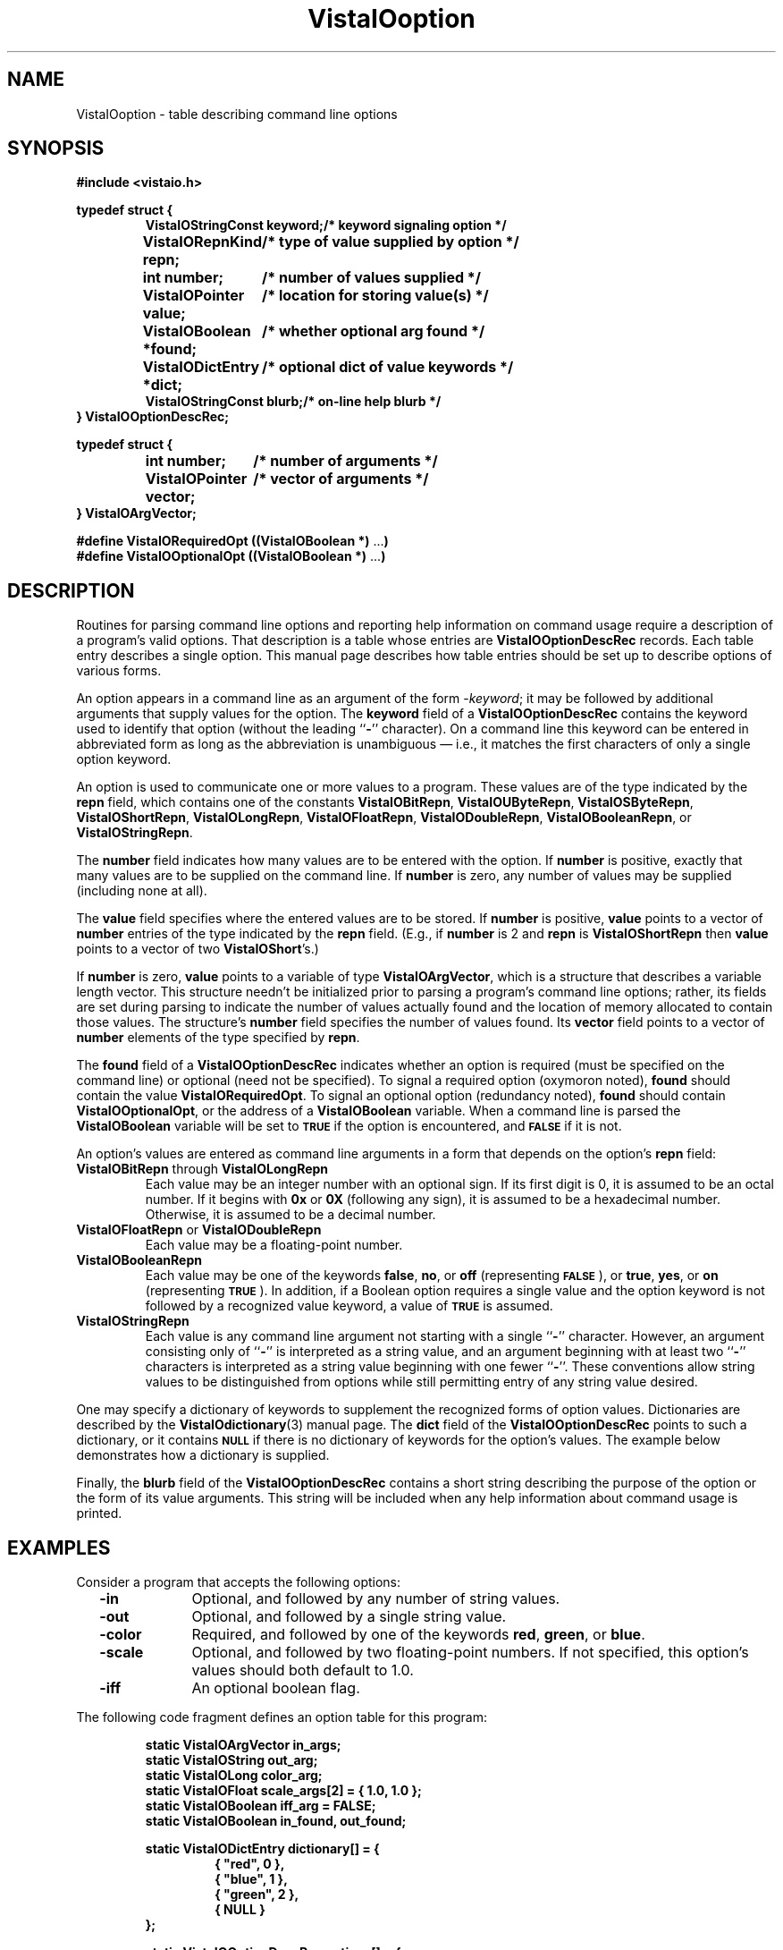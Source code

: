 .ds Vv 1.2.14
.TH VistaIOoption 3 "6 June 1994" "VistaIO Version \*(Vv"
.SH NAME
VistaIOoption \- table describing command line options
.SH SYNOPSIS
.PP
.nf
.B #include <vistaio.h>
.fi
.PP
.nf
.ft B
.ta 25n
typedef struct {
.ft
.RS
.ft B
VistaIOStringConst keyword;	/* keyword signaling option */
VistaIORepnKind repn;	/* type of value supplied by option */
int number;	/* number of values supplied */
VistaIOPointer value;	/* location for storing value(s) */
VistaIOBoolean *found;	/* whether optional arg found */
VistaIODictEntry *dict;	/* optional dict of value keywords */
VistaIOStringConst blurb;	/* on-line help blurb */
.ft
.RE
.B } VistaIOOptionDescRec;
.fi
.PP
.nf
.B typedef struct {
.RS
.ft B
int number;	/* number of arguments */
VistaIOPointer vector;	/* vector of arguments */
.ft
.RE
.B } VistaIOArgVector;
.fi
.PP
.nf
.B #define VistaIORequiredOpt ((VistaIOBoolean *) \fR...\fP)
.B #define VistaIOOptionalOpt ((VistaIOBoolean *) \fR...\fP)
.fi
.DT
.ft
.fi
.SH DESCRIPTION
Routines for parsing command line options and reporting help information on
command usage require a description of a program's valid options. That
description is a table whose entries are \fBVistaIOOptionDescRec\fP records.
Each table entry describes a single option. This manual page describes how
table entries should be set up to describe options of various forms.
.PP
An option appears in a command line as an argument of the form 
-\fIkeyword\fP; it may be followed by additional arguments that supply 
values for the option. The \fBkeyword\fP field of a \fBVistaIOOptionDescRec\fP 
contains the keyword used to identify that option (without the leading 
``\fB-\fP'' character). On a command line this keyword can be entered in 
abbreviated form as long as the abbreviation is unambiguous \(em i.e., it 
matches the first characters of only a single option keyword. 
.PP
An option is used to communicate one or more values to a program. These
values are of the type indicated by the \fBrepn\fP field, which contains
one of the constants \fBVistaIOBitRepn\fP, \fBVistaIOUByteRepn\fP, \fBVistaIOSByteRepn\fP,
\fBVistaIOShortRepn\fP, \fBVistaIOLongRepn\fP, \fBVistaIOFloatRepn\fP, \fBVistaIODoubleRepn\fP,
\fBVistaIOBooleanRepn\fP, or \fBVistaIOStringRepn\fP.
.PP
The \fBnumber\fP field indicates how many values are to be entered with
the option. If \fBnumber\fP is positive, exactly that many values are to be
supplied on the command line. If \fBnumber\fP is zero, any number of
values may be supplied (including none at all).
.PP
The \fBvalue\fP field specifies where the entered values are to be stored.
If \fBnumber\fP is positive, \fBvalue\fP points to a vector of \fBnumber\fP
entries of the type indicated by the \fBrepn\fP field. (E.g., if
\fBnumber\fP is 2 and \fBrepn\fP is \fBVistaIOShortRepn\fP then \fBvalue\fP
points to a vector of two \fBVistaIOShort\fP's.)
.PP
If \fBnumber\fP is zero, \fBvalue\fP points to a variable of type
\fBVistaIOArgVector\fP, which is a structure that describes a variable length
vector. This structure needn't be initialized prior to parsing a program's
command line options; rather, its fields are set during parsing to indicate
the number of values actually found and the location of memory allocated
to contain those values.  The structure's \fBnumber\fP field specifies the
number of values found.  Its \fBvector\fP field points to a vector of
\fBnumber\fP elements of the type specified by \fBrepn\fP.
.PP
The \fBfound\fP field of a \fBVistaIOOptionDescRec\fP indicates whether an option
is required (must be specified on the command line) or optional (need not
be specified). To signal a required option (oxymoron noted), \fBfound\fP
should contain the value \fBVistaIORequiredOpt\fP. To signal an optional option
(redundancy noted), \fBfound\fP should contain \fBVistaIOOptionalOpt\fP, or the
address of a \fBVistaIOBoolean\fP variable. When a command line is parsed the
\fBVistaIOBoolean\fP variable will be set to
.SB TRUE
if the option is encountered, and 
.SB FALSE
if it is not.
.PP
An option's values are entered as command line arguments in a form that
depends on the option's \fBrepn\fP field:
.IP "\fBVistaIOBitRepn\fP through \fBVistaIOLongRepn\fP"
Each value may be an integer number with an optional sign. If its first
digit is 0, it is assumed to be an octal number. If it begins with \fB0x\fP
or \fB0X\fP (following any sign), it is assumed to be a hexadecimal number.
Otherwise, it is assumed to be a decimal number.
.IP "\fBVistaIOFloatRepn\fP or \fBVistaIODoubleRepn\fP"
Each value may be a floating-point number.
.IP \fBVistaIOBooleanRepn\fP
Each value may be one of the keywords \fBfalse\fP, \fBno\fP, or \fBoff\fP
(representing 
.SB FALSE\c
), or \fBtrue\fP, \fByes\fP, or \fBon\fP (representing 
.SB TRUE\c
). In addition, if a Boolean option requires a single value and the option
keyword is not followed by a recognized value keyword, a value of 
.SB TRUE
is assumed.
.IP \fBVistaIOStringRepn\fP
Each value is any command line argument not starting with a single 
``\fB-\fP'' character. However, an argument consisting only of ``\fB-\fP'' 
is interpreted as a string value, and an argument beginning with at least 
two ``\fB-\fP'' characters is interpreted as a string value beginning with 
one fewer ``\fB-\fP''. These conventions allow string values to be 
distinguished from options while still permitting entry of any string value 
desired. 
.PP
One may specify a dictionary of keywords to supplement the recognized forms
of option values. Dictionaries are described by the \fBVistaIOdictionary\fP(3)
manual page. The \fBdict\fP field of the \fBVistaIOOptionDescRec\fP points to
such a dictionary, or it contains
.SB NULL
if there is no dictionary of keywords for the option's
values. The example below demonstrates how a dictionary is supplied.
.PP
Finally, the \fBblurb\fP field of the \fBVistaIOOptionDescRec\fP contains a short
string describing the purpose of the option or the form of its value 
arguments. This string will be included when any help information about 
command usage is printed.
.SH EXAMPLES
Consider a program that accepts the following options:
.RS 2n
.IP "\fB-in\fP" 10n
Optional, and followed by any number of string values.
.IP "\fB-out\fP"
Optional, and followed by a single string value.
.IP "\fB-color\fP"
Required, and followed by one of the keywords \fBred\fP, \fBgreen\fP, or
\fBblue\fP.
.IP "\fB-scale\fP"
Optional, and followed by two floating-point numbers. If not specified, 
this option's values should both default to 1.0. 
.IP "\fB-iff\fP"
An optional boolean flag.
.RE
.PP
The following code fragment defines an option table for this program:
.PP
.nf
.ft B
.RS
static VistaIOArgVector in_args;
static VistaIOString out_arg;
static VistaIOLong color_arg;
static VistaIOFloat scale_args[2] = { 1.0, 1.0 };
static VistaIOBoolean iff_arg = FALSE;
static VistaIOBoolean in_found, out_found;
.PP
.ft B
static VistaIODictEntry dictionary[] = {
.RS
{ "red", 0 },
{ "blue", 1 },
{ "green", 2 },
{ NULL }
.RE
};
.PP
.ft B
static VistaIOOptionDescRec options[] = {
.RS
{ "in", VistaIOStringRepn, 0, & in_args, & in_found, NULL,
    "Image to be processed" },
{ "out", VistaIOStringRepn, 1, & out_arg, & out_found, NULL,
    "File to receive result" },
{ "color", VistaIOLongRepn, 1, & color, VistaIORequiredOpt, & dictionary,
    "Color band" },
{ "scale", VistaIOFloatRepn, 2, scale_args, VistaIOOptionalOpt, NULL,
    "Scaling in each dimension" },
{ "iff", VistaIOBooleanRepn, 1, & iff_arg, VistaIOOptionalOpt, NULL,
    "Output in UBC IFF format" }
.RE
};
.RE
.fi
.PP
This program may be invoked with any of the following commands:
.RS
.PP
\fBprogram -color red\fP
.PP
\fBprogram -in file1 file2 -color red\fP
.PP
\fBprogram -in - -out file3 -color blue -scale 0.5 0.5\fP
.PP
\fBprogram -color green -iff\fP
.PP
\fBprogram -iff false -color red\fP
.RE
.SH "SEE ALSO"
.nh
.na
.BR VistaIOParseCommand (3),
.BR VistaIOPrintOptions (3),
.BR VistaIOPrintOptionValue (3),
.BR VistaIOReportBadArgs (3),
.BR VistaIOReportUsage (3),
.BR VistaIOIdentifyFiles (3),
.br
.BR VistaIOdictionary (3),

.hy
.ad
.SH AUTHOR
Art Pope <pope@cs.ubc.ca>

Adaption to vistaio: Gert Wollny <gw.fossdev@gmail.com>
